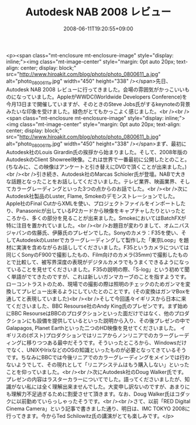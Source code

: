 #+TITLE: Autodesk NAB 2008 レビュー
#+DATE: 2008-06-11T19:20:55+09:00
#+DRAFT: false
#+TAGS: 過去記事インポート

<p><span class="mt-enclosure mt-enclosure-image" style="display: inline;"><img class="mt-image-center" style="margin: 0pt auto 20px; text-align: center; display: block;" src="http://www.hiroakit.com/blog/photo/photo_0800611_a.jpg" alt="photo_0800611_a.jpg" width="450" height="338" /></span>先日、Autodesk NAB 2008 レビューに行ってきました。会場の雰囲気がかっこいいものになっていました。AppleがWWDC(Worldwide Developers Conference)を今月13日まで開催していますが、そのときのSteve Jobs氏がするkeynoteの背景みたいな印象を受けました。緑色がとてもかっこよく感じました。<br /><br /><span class="mt-enclosure mt-enclosure-image" style="display: inline;"><img class="mt-image-center" style="margin: 0pt auto 20px; text-align: center; display: block;" src="http://www.hiroakit.com/blog/photo/photo_0800611_b.jpg" alt="photo_0800611_b.jpg" width="450" height="338" /></span>まず、最初にAutodesk社のLouis Girardin氏の挨拶から始まりました。そして、2008年版のAutodeskのClient Showreel映像。これは世界で一番最初に公開したとのこと。(ちなみに、この映像はアンケートと引き替えにDVDで頂くことが出来ました。)<br /><br />引き続き、Autodesk社のMarcas Schioler氏が登壇。NABで大きな話題となったことをお話ししてくださいました。テレビ業界、映画業界、そしてカラーグレーディングといった3つの点からのお話でした。<br /><br />次にAutodesk社製品のLuster, Flame, Smokeのデモンストレーションでした。Apple社のFinal CutからXMLを使い、プロジェクトファイルをインポートしたり、Panasonicが出しているP2カードから映像をキャプチャしたりといったところから、多くの部分を見ることが出来ました。SmokeにおいてはBatchFXが特に注目を置かれていました。<br /><br />お題目が変わりまして、オムニバスジャパンの佐藤氏、伊藤氏のプレゼンでした。Sonyのカメラ：F35を使い、そしてAutodeskのLusterでカラーグレーディングして製作した「東京Loop」を題材に実演を含めながらお話ししてくださいました。F35というカメラについては同じくSonyのF900で撮影したもの、Film向けのカメラ(35mm)で撮影したものとで比較して、被写界深度の表現がデジタルカメラでもうまくできるようになっていることを見せてくださいました。F35の説明の際、「S-log」という初めて聞く単語がでてきたのですが、これは新しいガンマカーブのことを指すようです。ローコントラストのため、現場での撮影の際は照明のチェックのためガンマを変換してプレビュー出来るようにしていたとのことです。(その変換はガンマBoxを通してと表現していました)<br /><br />そして今回遙々イギリスから日本に来てくださいました、BBC Resourse社のAndy King氏のプレゼンです。まず始めにBBC ResourseはBBCのプロダクションといった面だけではなく、他のプロダクションにも設備を提供しているといった説明から入り、その後プレゼンの中でGalapagos, Planet Earthといった二つのHD映像を見せてくださいました。 イギリスの(ポスト)プロダクションではリニアからノンリニアでのカラーグレーディングに移りつつある最中だそうです。そういったところから、Windowsだけでなく、UNIXやIrixなどのOSの知識といったものが必要となってきているそうです。ちなみにBBCでは今後リニアでのカラーグレーディングをメインでは行わないようでして、その現れとして「リニアシステムはもう購入しない」といったことを仰っていました。<br /><br />次にAutodesk社のDoug Walker氏です。プレゼンの内容はラスターカラーについてでした。語ってくださいましたが、知識がない私には全く理解出来ませんでした。大変申し訳ないのですが、あまりにも理解力不足過ぎるために割愛させて頂きます。なお、Doug Walker氏はコダックに以前勤めていらっしゃったそうです。<br /><br />さて、以前「RED Digital Cinema Camera」という記事で書きました通り、明日は、IMC TOKYO 2008に行ってきます。今からTed Schilowitz氏の講演がとても楽しみです。</p>
